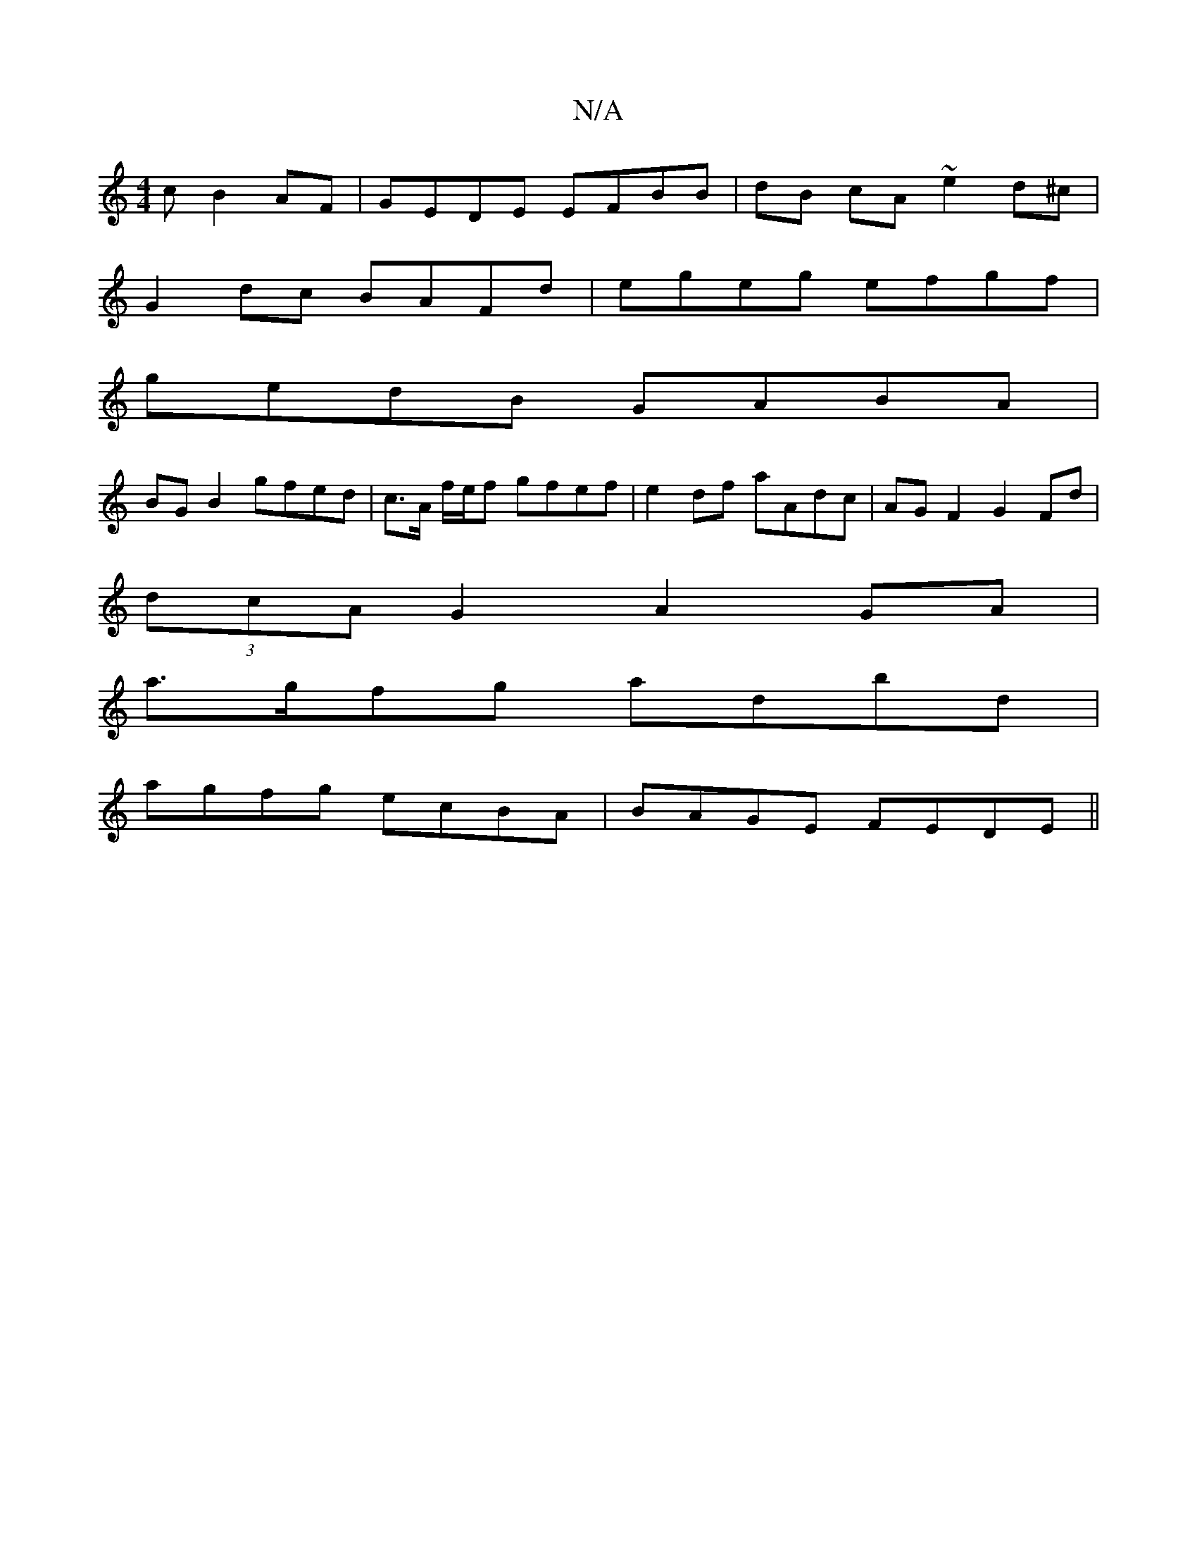 X:1
T:N/A
M:4/4
R:N/A
K:Cmajor
c B2AF|GEDE EFBB | dB cA ~e2 d^c |
G2 dc BAFd | egeg efgf | 
gedB GABA |
BGB2 gfed | c>A f/e/f gfef| e2df aAdc | AGF2 G2 Fd |
(3dcA G2 A2 GA |
a>gfg adbd |
agfg ecBA | BAGE FEDE||

G:E2A BcA | CEF D2 